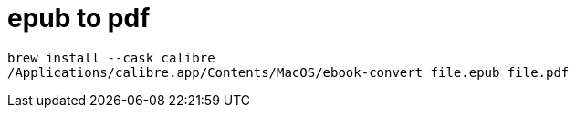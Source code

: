 # epub to pdf

```
brew install --cask calibre
/Applications/calibre.app/Contents/MacOS/ebook-convert file.epub file.pdf
```
